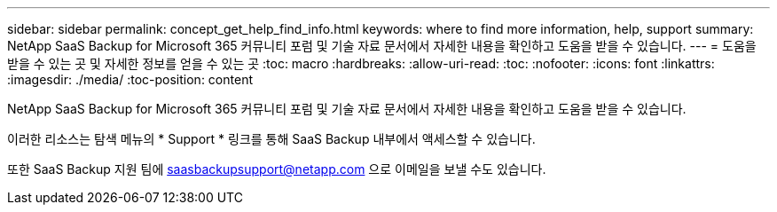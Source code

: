 ---
sidebar: sidebar 
permalink: concept_get_help_find_info.html 
keywords: where to find more information, help, support 
summary: NetApp SaaS Backup for Microsoft 365 커뮤니티 포럼 및 기술 자료 문서에서 자세한 내용을 확인하고 도움을 받을 수 있습니다. 
---
= 도움을 받을 수 있는 곳 및 자세한 정보를 얻을 수 있는 곳
:toc: macro
:hardbreaks:
:allow-uri-read: 
:toc: 
:nofooter: 
:icons: font
:linkattrs: 
:imagesdir: ./media/
:toc-position: content


NetApp SaaS Backup for Microsoft 365 커뮤니티 포럼 및 기술 자료 문서에서 자세한 내용을 확인하고 도움을 받을 수 있습니다.

이러한 리소스는 탐색 메뉴의 * Support * 링크를 통해 SaaS Backup 내부에서 액세스할 수 있습니다.

또한 SaaS Backup 지원 팀에 saasbackupsupport@netapp.com 으로 이메일을 보낼 수도 있습니다.
